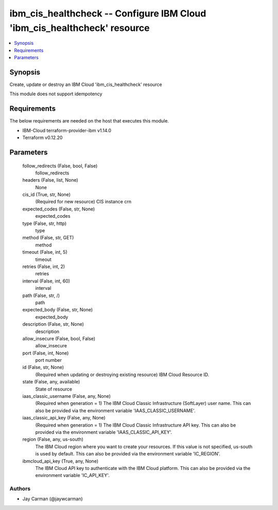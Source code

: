 
ibm_cis_healthcheck -- Configure IBM Cloud 'ibm_cis_healthcheck' resource
=========================================================================

.. contents::
   :local:
   :depth: 1


Synopsis
--------

Create, update or destroy an IBM Cloud 'ibm_cis_healthcheck' resource

This module does not support idempotency



Requirements
------------
The below requirements are needed on the host that executes this module.

- IBM-Cloud terraform-provider-ibm v1.14.0
- Terraform v0.12.20



Parameters
----------

  follow_redirects (False, bool, False)
    follow_redirects


  headers (False, list, None)
    None


  cis_id (True, str, None)
    (Required for new resource) CIS instance crn


  expected_codes (False, str, None)
    expected_codes


  type (False, str, http)
    type


  method (False, str, GET)
    method


  timeout (False, int, 5)
    timeout


  retries (False, int, 2)
    retries


  interval (False, int, 60)
    interval


  path (False, str, /)
    path


  expected_body (False, str, None)
    expected_body


  description (False, str, None)
    description


  allow_insecure (False, bool, False)
    allow_insecure


  port (False, int, None)
    port number


  id (False, str, None)
    (Required when updating or destroying existing resource) IBM Cloud Resource ID.


  state (False, any, available)
    State of resource


  iaas_classic_username (False, any, None)
    (Required when generation = 1) The IBM Cloud Classic Infrastructure (SoftLayer) user name. This can also be provided via the environment variable 'IAAS_CLASSIC_USERNAME'.


  iaas_classic_api_key (False, any, None)
    (Required when generation = 1) The IBM Cloud Classic Infrastructure API key. This can also be provided via the environment variable 'IAAS_CLASSIC_API_KEY'.


  region (False, any, us-south)
    The IBM Cloud region where you want to create your resources. If this value is not specified, us-south is used by default. This can also be provided via the environment variable 'IC_REGION'.


  ibmcloud_api_key (True, any, None)
    The IBM Cloud API key to authenticate with the IBM Cloud platform. This can also be provided via the environment variable 'IC_API_KEY'.













Authors
~~~~~~~

- Jay Carman (@jaywcarman)

